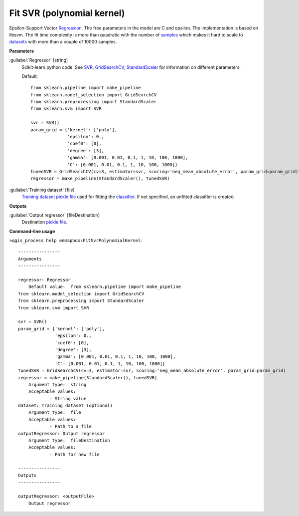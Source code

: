 .. _Fit SVR (polynomial kernel):

***************************
Fit SVR (polynomial kernel)
***************************

Epsilon-Support Vector `Regression <https://enmap-box.readthedocs.io/en/latest/general/glossary.html#term-regression>`_.
The free parameters in the model are C and epsilon.
The implementation is based on libsvm. The fit time complexity is more than quadratic with the number of `samples <https://enmap-box.readthedocs.io/en/latest/general/glossary.html#term-sample>`_ which makes it hard to scale to `datasets <https://enmap-box.readthedocs.io/en/latest/general/glossary.html#term-dataset>`_ with more than a couple of 10000 samples.

**Parameters**


:guilabel:`Regressor` [string]
    Scikit-learn python code. See `SVR <https://scikit-learn.org/stable/modules/generated/sklearn.svm.SVR.html>`_, `GridSearchCV <https://scikit-learn.org/stable/modules/generated/sklearn.model_selection.GridSearchCV.html>`_, `StandardScaler <https://scikit-learn.org/stable/modules/generated/sklearn.preprocessing.StandardScaler.html>`_ for information on different parameters.

    Default::

        from sklearn.pipeline import make_pipeline
        from sklearn.model_selection import GridSearchCV
        from sklearn.preprocessing import StandardScaler
        from sklearn.svm import SVR
        
        svr = SVR()
        param_grid = {'kernel': ['poly'],
                      'epsilon': 0.,
                      'coef0': [0],
                      'degree': [3],
                      'gamma': [0.001, 0.01, 0.1, 1, 10, 100, 1000],
                      'C': [0.001, 0.01, 0.1, 1, 10, 100, 1000]}
        tunedSVR = GridSearchCV(cv=3, estimator=svr, scoring='neg_mean_absolute_error', param_grid=param_grid)
        regressor = make_pipeline(StandardScaler(), tunedSVR)

:guilabel:`Training dataset` [file]
    `Training dataset <https://enmap-box.readthedocs.io/en/latest/general/glossary.html#term-training-dataset>`_ `pickle file <https://enmap-box.readthedocs.io/en/latest/general/glossary.html#term-pickle-file>`_ used for fitting the `classifier <https://enmap-box.readthedocs.io/en/latest/general/glossary.html#term-classifier>`_. If not specified, an unfitted classifier is created.

**Outputs**


:guilabel:`Output regressor` [fileDestination]
    Destination `pickle file <https://enmap-box.readthedocs.io/en/latest/general/glossary.html#term-pickle-file>`_.

**Command-line usage**

``>qgis_process help enmapbox:FitSvrPolynomialKernel``::

    ----------------
    Arguments
    ----------------
    
    regressor: Regressor
    	Default value:	from sklearn.pipeline import make_pipeline
    from sklearn.model_selection import GridSearchCV
    from sklearn.preprocessing import StandardScaler
    from sklearn.svm import SVR
    
    svr = SVR()
    param_grid = {'kernel': ['poly'],
                  'epsilon': 0.,
                  'coef0': [0],
                  'degree': [3],
                  'gamma': [0.001, 0.01, 0.1, 1, 10, 100, 1000],
                  'C': [0.001, 0.01, 0.1, 1, 10, 100, 1000]}
    tunedSVR = GridSearchCV(cv=3, estimator=svr, scoring='neg_mean_absolute_error', param_grid=param_grid)
    regressor = make_pipeline(StandardScaler(), tunedSVR)
    	Argument type:	string
    	Acceptable values:
    		- String value
    dataset: Training dataset (optional)
    	Argument type:	file
    	Acceptable values:
    		- Path to a file
    outputRegressor: Output regressor
    	Argument type:	fileDestination
    	Acceptable values:
    		- Path for new file
    
    ----------------
    Outputs
    ----------------
    
    outputRegressor: <outputFile>
    	Output regressor
    
    